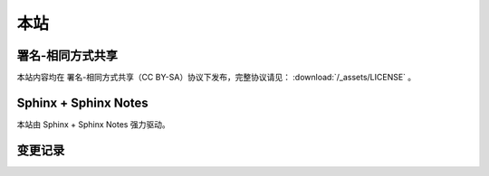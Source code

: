 ====
本站
====

署名-相同方式共享
=================

本站内容均在 |cc-badge| 署名-相同方式共享（CC BY-SA）协议下发布，完整协议请见：
:download:`/_assets/LICENSE` 。

.. |cc-badge| image:: https://licensebuttons.net/l/by-sa/4.0/88x31.png
   :target: http://creativecommons.org/licenses/by-sa/4.0/
   :height: 1.5em

Sphinx + Sphinx Notes
=====================

本站由 Sphinx |sphinx-badge| + Sphinx Notes |sphinx-notes-badge| 强力驱动。

.. |sphinx-badge| image:: /_images/sphinx.png
   :target: https://www.sphinx-doc.org
   :height: 4em

.. |sphinx-notes-badge| image:: /_assets/sphinxnotes-logo.png
   :target: https://github.com/sphinx-notes/
   :height: 4em

变更记录
========

.. container:: timeline

   .. card:: 2025-10
      :width: 50%
      :margin: 0 2 0 auto

      换上了 :ghuser:`lepture` 的主题 `Shibuya <https://shibuya.lepture.com/>`_，看上去现代了很多。
      但不支持我现在用的 :pypi:`ABlog`，花了一些时间做了点适配工作：
      `sunpy/ablog#310 <https://github.com/sunpy/ablog/issues/310>`_

   .. card:: 2025-07
      :width: 50%
      :margin: 0 2 auto 0

      所有二进制内容（图片、PDF、演示文稿）从仓库里移除（尚未 ``git filter-repo``），
      放到单独的私有仓库中。

      特别地，:doc:`画作 </collections/art-works/index>` 现在通过 latree
      （我的统一文件树）的 artwork 组件，指定 ID 便可获取。



   .. card:: 2025-06
      :width: 50%
      :margin: 0 2 0 auto

      重写 `简历 </resume>`_，新增英文版本。
      因为需要 LaTeX build 所以拆分到单独仓库 :ghrepo:`SilverRainZ/resume`。

   .. card:: 2022-02
      :width: 50%
      :margin: 0 2 auto 0

      换了个新主题 :pypi:`sphinx-book-theme`，侧边栏支持固定，兼容 ABlog，移动端体验好多了。
      主题自带 local-toc 支持，因此文档里的 `.. contents::` 指令没用了，写了个扩展 :pypi:`sphinxnotes-mock` 来屏蔽它。

   .. card:: 2021-03
      :width: 50%
      :margin: 0 2 0 auto

      - 扩展 :pypi:`sphinxnotes-isso` 投入使用，用了阿哥的腾讯云机器，重新启用 Isso 评论
      - 扩展 :pypi:`sphinxnotes.snippet` 投入使用

   .. card:: 2021-02
      :width: 50%
      :margin: 0 2 auto 0

      :del:`为方便国内访问，建立 Gitee 镜像，地址为： https://silverrainz.gitee.io`

      .. seealso:: Gitee Pages 因不可抗力潦草下线：`关于GiteePages无法启动和更新的看过来！ · Issue #I9L5FJ · 开源中国/Gitee Feedback - Gitee.com <https://gitee.com/oschina/git-osc/issues/I9L5FJ>`_

   .. card:: 2020-12
      :width: 50%
      :margin: 0 2 0 auto

      - 将博客迁移到 Sphinx + ABlog，详见 :doc:`/blog/migrate-to-sphinx`
      - 扩展 :pypi:`sphinxnotes.any` 投入使用

   .. card:: 2020-04
      :width: 50%
      :margin: 0 2 auto 0

      评论框维护成本高且各有限制，弃用之，交流请发邮件。

   .. card:: 2017-06
      :width: 50%
      :margin: 0 2 0 auto

      多说停止服务，评论系统切换到 Isso，之前的评论数据已迁移。参见文章：:doc:`/blog/switch-from-duoshuo-to-isso`

   .. card:: 2017-04
      :width: 50%
      :margin: 0 2 auto 0

      借助 CloudFlare 缓存了 silverrainz.me 和 tech.silverrainz.me，同时启用了 HTTPS。

   .. card:: 2017-03
      :width: 50%
      :margin: 0 2 0 auto

      将个人笔记 notes.silverrainz.me 从 Gitbook 迁移到 Sphinx，
      托管于 Read The Docs，参见文章： 用 Sphinx + reStructuredText 构建笔记系统。

   .. card:: 2017-01
      :width: 50%
      :margin: 0 2 auto 0

      域名变更为 silverrainz.me，博客地址亦变更为 tech.silverrainz.me，
      域名 lastavengers.me 将于 2017 年 8 月失效。

   .. card:: 2016-08
      :width: 50%
      :margin: 0 2 0 auto

      - Markdown 引擎从 Rdiscount 切换到 Kramdown，
      - 启用了域名 lastavengers.me 作为个人主页，博客地址变更为 tech.lastavengers.me
      - 移除了 Project 页

   .. card:: 2015-11 ~ 2016-01
      :width: 50%
      :margin: 0 2 auto 0

      博客升级，增加了 Project，About 页面，支持点击浏览大图，加入了 font-awesome。

   .. card:: 2015-03
      :width: 50%
      :margin: 0 2 0 auto

      使用 Jekyll 搭建新博客，托管在 Github 上。

   .. card:: 2014-01
      :width: 50%
      :margin: 0 2 auto 0

      注册 博客园_ 。

   .. _博客园: https://www.cnblogs.com/lastavengers/
